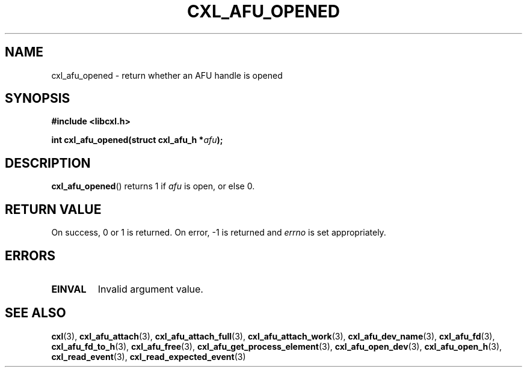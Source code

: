 .\" Copyright 2015 IBM Corp.
.\"
.TH CXL_AFU_OPENED 3 2015-08-15 "LIBCXL 1.2" "CXL Programmer's Manual"
.SH NAME
cxl_afu_opened \- return whether an AFU handle is opened
.SH SYNOPSIS
.B #include <libcxl.h>
.PP
.B "int cxl_afu_opened(struct cxl_afu_h"
.BI * afu );
.SH DESCRIPTION
.BR cxl_afu_opened ()
returns 1 if
.I afu
is open, or else 0.
.SH RETURN VALUE
On success, 0 or 1 is returned.
On error, \-1 is returned and
.I errno
is set appropriately.
.SH ERRORS
.TP
.B EINVAL
Invalid argument value.
.SH SEE ALSO
.BR cxl (3),
.BR cxl_afu_attach (3),
.BR cxl_afu_attach_full (3),
.BR cxl_afu_attach_work (3),
.BR cxl_afu_dev_name (3),
.BR cxl_afu_fd (3),
.BR cxl_afu_fd_to_h (3),
.BR cxl_afu_free (3),
.BR cxl_afu_get_process_element (3),
.BR cxl_afu_open_dev (3),
.BR cxl_afu_open_h (3),
.BR cxl_read_event (3),
.BR cxl_read_expected_event (3)
